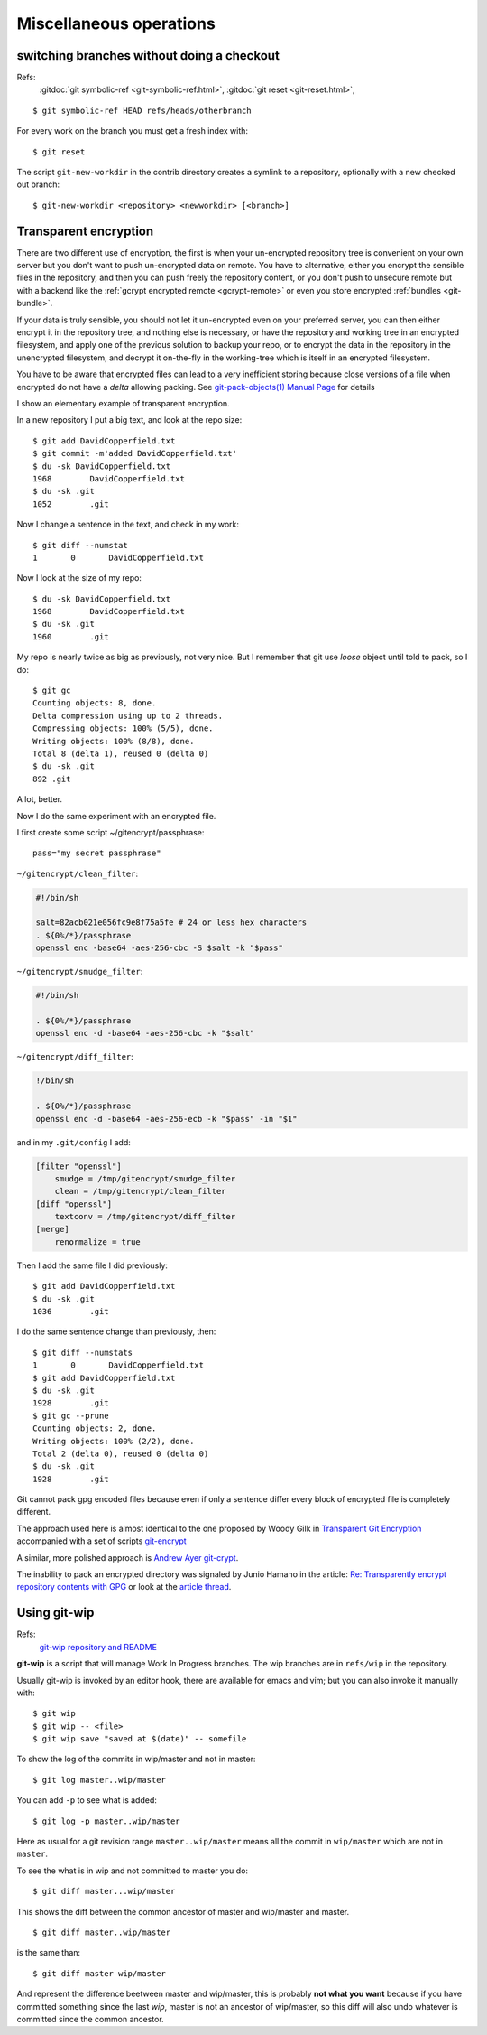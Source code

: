 Miscellaneous operations
========================


..  index:
    single: git; symbolic-ref
    single: branch; change
    single: git;new-workdir
    single: git; reset

switching branches without doing a checkout
-------------------------------------------

Refs:
    :gitdoc:`git symbolic-ref <git-symbolic-ref.html>`,
    :gitdoc:`git reset <git-reset.html>`,

::

    $ git symbolic-ref HEAD refs/heads/otherbranch

For every work on the branch you must get a fresh index with:

::

    $ git reset

The script ``git-new-workdir`` in the contrib directory creates a symlink to a repository,
optionally with a new checked out branch::

    $ git-new-workdir <repository> <newworkdir> [<branch>]

..  index:
    single: git; encrypt
    single: git; crypt

Transparent encryption
----------------------

There are two different use of encryption, the first is when your
un-encrypted repository tree is convenient on your own server but you don't
want to push un-encrypted data on remote. You have to alternative,
either you encrypt the sensible files in the repository, and then you
can push freely the repository content, or you don't push to unsecure
remote but with a backend like the
:ref:`gcrypt encrypted remote <gcrypt-remote>` or even you store
encrypted :ref:`bundles <git-bundle>`.

If your data is truly sensible, you should not let it un-encrypted even
on your preferred server, you can then either encrypt it in the
repository tree, and nothing else is necessary, or have the repository
and working tree in an encrypted filesystem, and apply one of the
previous solution to backup your repo, or to encrypt the data in the
repository in the unencrypted filesystem, and decrypt  it on-the-fly in the
working-tree which is itself in an encrypted filesystem.


You have to be aware that encrypted files can lead to a very
inefficient storing because close versions of a file when encrypted do
not have a *delta* allowing packing. See
`git-pack-objects(1) Manual Page
<https://www.kernel.org/pub/software/scm/git/docs/git-pack-objects.html>`_
for details

I show an elementary example of transparent encryption.

In a new repository I put a big text, and look at the repo size::

    $ git add DavidCopperfield.txt
    $ git commit -m'added DavidCopperfield.txt'
    $ du -sk DavidCopperfield.txt
    1968	DavidCopperfield.txt
    $ du -sk .git
    1052	.git

Now I change a sentence in the text, and check in my work::

    $ git diff --numstat
    1       0       DavidCopperfield.txt

Now I look at the size of my repo::

    $ du -sk DavidCopperfield.txt
    1968	DavidCopperfield.txt
    $ du -sk .git
    1960	.git

My repo is nearly twice as big as previously, not very nice.
But I remember that git use *loose* object until told to pack,
so I do::

    $ git gc
    Counting objects: 8, done.
    Delta compression using up to 2 threads.
    Compressing objects: 100% (5/5), done.
    Writing objects: 100% (8/8), done.
    Total 8 (delta 1), reused 0 (delta 0)
    $ du -sk .git
    892	.git

A lot, better.

Now I do the same experiment with an encrypted file.

I first create some script ~/gitencrypt/passphrase::

    pass="my secret passphrase"

``~/gitencrypt/clean_filter``:

..  code-block:: sh

    #!/bin/sh

    salt=82acb021e056fc9e8f75a5fe # 24 or less hex characters
    . ${0%/*}/passphrase
    openssl enc -base64 -aes-256-cbc -S $salt -k "$pass"

``~/gitencrypt/smudge_filter``:

..  code-block:: sh

    #!/bin/sh

    . ${0%/*}/passphrase
    openssl enc -d -base64 -aes-256-cbc -k "$salt"

``~/gitencrypt/diff_filter``:

..  code-block:: sh

    !/bin/sh

    . ${0%/*}/passphrase
    openssl enc -d -base64 -aes-256-ecb -k "$pass" -in "$1"

and in my ``.git/config`` I add:

..  code-block:: ini

    [filter "openssl"]
        smudge = /tmp/gitencrypt/smudge_filter
        clean = /tmp/gitencrypt/clean_filter
    [diff "openssl"]
        textconv = /tmp/gitencrypt/diff_filter
    [merge]
        renormalize = true


Then I add the same file I did previously::

    $ git add DavidCopperfield.txt
    $ du -sk .git
    1036	.git

I do the same sentence change than previously, then::


    $ git diff --numstats
    1       0       DavidCopperfield.txt
    $ git add DavidCopperfield.txt
    $ du -sk .git
    1928	.git
    $ git gc --prune
    Counting objects: 2, done.
    Writing objects: 100% (2/2), done.
    Total 2 (delta 0), reused 0 (delta 0)
    $ du -sk .git
    1928	.git

Git cannot pack gpg encoded files because even if only a sentence
differ every block of encrypted file is completely different.

The approach used here is almost identical to the one proposed by
Woody Gilk in
`Transparent Git Encryption
<https://gist.github.com/shadowhand/873637>`_
accompanied with a set of scripts
`git-encrypt
<https://github.com/shadowhand/git-encrypt>`_

A similar, more polished approach is `Andrew Ayer git-crypt
<https://github.com/AGWA/git-crypt>`_.

The inability to pack an encrypted directory was signaled by
Junio Hamano in the article:
`Re: Transparently encrypt repository contents with GPG
<http://article.gmane.org/gmane.comp.version-control.git/113221>`_
or look at the `article thread
<http://thread.gmane.org/gmane.comp.version-control.git/113124/focus=113221>`_.

..  index:
    git; wip

Using git-wip
-------------

Refs:
    `git-wip repository and README <https://github.com/bartman/git-wip>`_

**git-wip** is a script that will manage Work In Progress
branches. The wip branches are in ``refs/wip`` in the repository.

Usually git-wip is invoked by an editor hook, there are available for
emacs and vim; but you can also invoke it manually with::

  $ git wip
  $ git wip -- <file>
  $ git wip save "saved at $(date)" -- somefile

To show the log of the commits in wip/master and not in master::

    $ git log master..wip/master

You can add ``-p`` to see what is added::

    $ git log -p master..wip/master

Here as usual for a git revision range ``master..wip/master``
means all the commit in ``wip/master`` which are not in ``master``.


To see the what is in wip and not committed to master you do::

    $ git diff master...wip/master

This shows the diff between the common ancestor of master and
wip/master and master.

::

    $ git diff master..wip/master

is the same than::

    $ git diff master wip/master

And represent the difference beetween master and wip/master, this is
probably **not what you want** because if you have committed something
since the last *wip*, master is not an ancestor of wip/master, so this
diff will also undo whatever is committed since the common ancestor.
